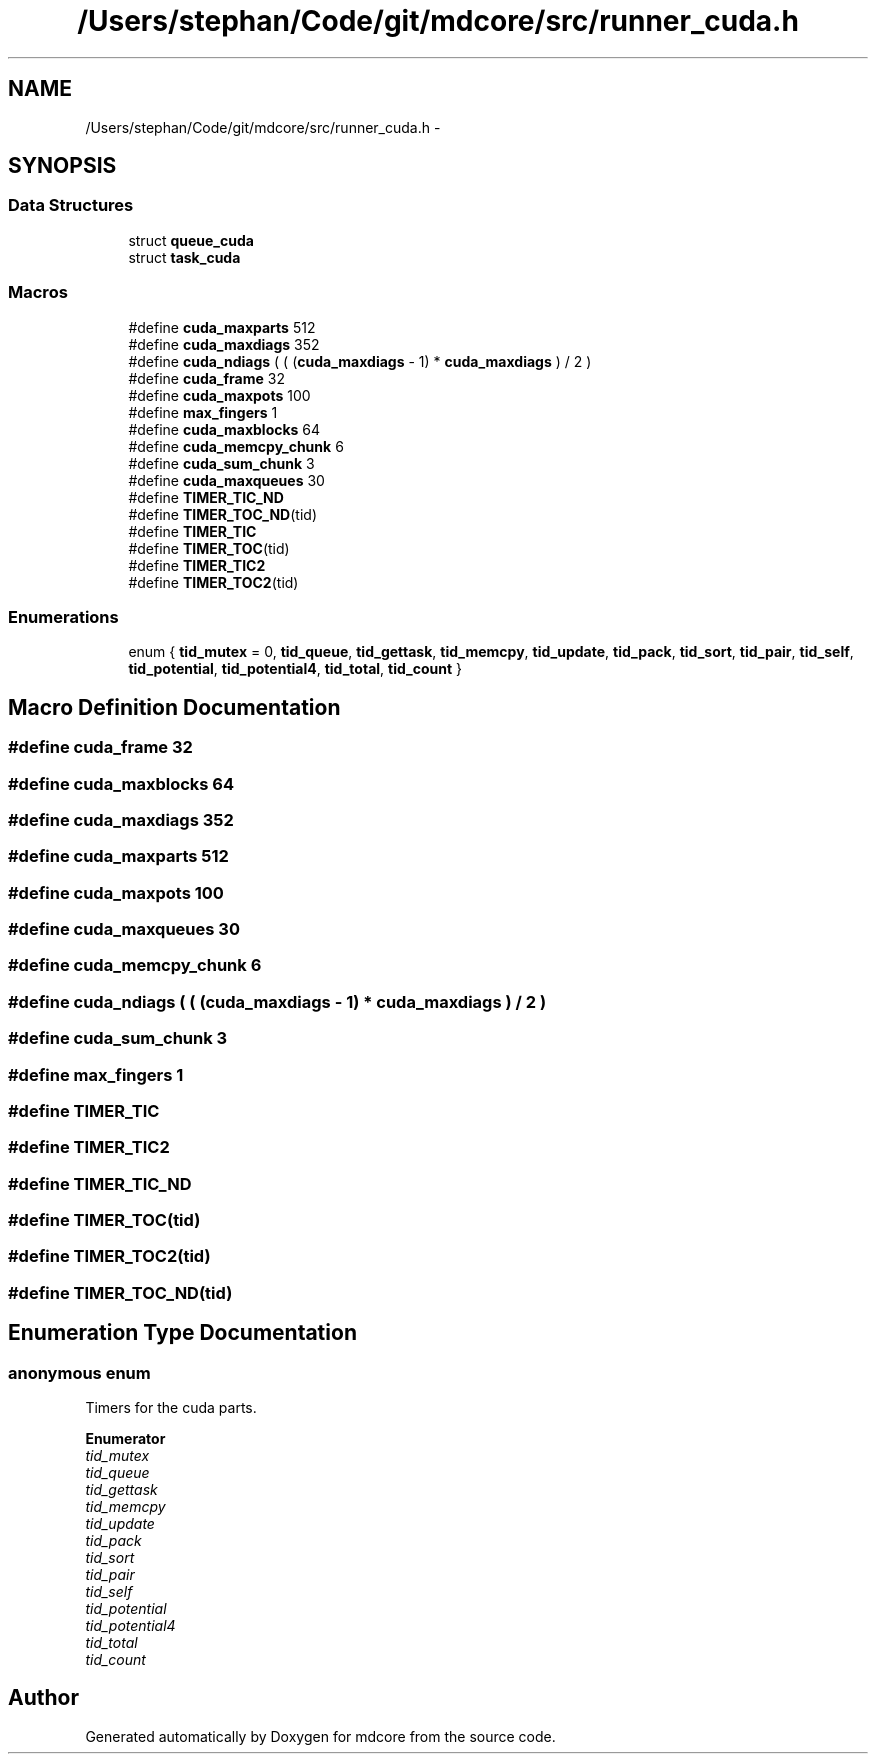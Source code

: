 .TH "/Users/stephan/Code/git/mdcore/src/runner_cuda.h" 3 "Thu Apr 24 2014" "Version 0.1.5" "mdcore" \" -*- nroff -*-
.ad l
.nh
.SH NAME
/Users/stephan/Code/git/mdcore/src/runner_cuda.h \- 
.SH SYNOPSIS
.br
.PP
.SS "Data Structures"

.in +1c
.ti -1c
.RI "struct \fBqueue_cuda\fP"
.br
.ti -1c
.RI "struct \fBtask_cuda\fP"
.br
.in -1c
.SS "Macros"

.in +1c
.ti -1c
.RI "#define \fBcuda_maxparts\fP   512"
.br
.ti -1c
.RI "#define \fBcuda_maxdiags\fP   352"
.br
.ti -1c
.RI "#define \fBcuda_ndiags\fP   ( ( (\fBcuda_maxdiags\fP - 1) * \fBcuda_maxdiags\fP ) / 2 )"
.br
.ti -1c
.RI "#define \fBcuda_frame\fP   32"
.br
.ti -1c
.RI "#define \fBcuda_maxpots\fP   100"
.br
.ti -1c
.RI "#define \fBmax_fingers\fP   1"
.br
.ti -1c
.RI "#define \fBcuda_maxblocks\fP   64"
.br
.ti -1c
.RI "#define \fBcuda_memcpy_chunk\fP   6"
.br
.ti -1c
.RI "#define \fBcuda_sum_chunk\fP   3"
.br
.ti -1c
.RI "#define \fBcuda_maxqueues\fP   30"
.br
.ti -1c
.RI "#define \fBTIMER_TIC_ND\fP"
.br
.ti -1c
.RI "#define \fBTIMER_TOC_ND\fP(tid)"
.br
.ti -1c
.RI "#define \fBTIMER_TIC\fP"
.br
.ti -1c
.RI "#define \fBTIMER_TOC\fP(tid)"
.br
.ti -1c
.RI "#define \fBTIMER_TIC2\fP"
.br
.ti -1c
.RI "#define \fBTIMER_TOC2\fP(tid)"
.br
.in -1c
.SS "Enumerations"

.in +1c
.ti -1c
.RI "enum { \fBtid_mutex\fP = 0, \fBtid_queue\fP, \fBtid_gettask\fP, \fBtid_memcpy\fP, \fBtid_update\fP, \fBtid_pack\fP, \fBtid_sort\fP, \fBtid_pair\fP, \fBtid_self\fP, \fBtid_potential\fP, \fBtid_potential4\fP, \fBtid_total\fP, \fBtid_count\fP }"
.br
.in -1c
.SH "Macro Definition Documentation"
.PP 
.SS "#define cuda_frame   32"

.SS "#define cuda_maxblocks   64"

.SS "#define cuda_maxdiags   352"

.SS "#define cuda_maxparts   512"

.SS "#define cuda_maxpots   100"

.SS "#define cuda_maxqueues   30"

.SS "#define cuda_memcpy_chunk   6"

.SS "#define cuda_ndiags   ( ( (\fBcuda_maxdiags\fP - 1) * \fBcuda_maxdiags\fP ) / 2 )"

.SS "#define cuda_sum_chunk   3"

.SS "#define max_fingers   1"

.SS "#define TIMER_TIC"

.SS "#define TIMER_TIC2"

.SS "#define TIMER_TIC_ND"

.SS "#define TIMER_TOC(tid)"

.SS "#define TIMER_TOC2(tid)"

.SS "#define TIMER_TOC_ND(tid)"

.SH "Enumeration Type Documentation"
.PP 
.SS "anonymous enum"
Timers for the cuda parts\&. 
.PP
\fBEnumerator\fP
.in +1c
.TP
\fB\fItid_mutex \fP\fP
.TP
\fB\fItid_queue \fP\fP
.TP
\fB\fItid_gettask \fP\fP
.TP
\fB\fItid_memcpy \fP\fP
.TP
\fB\fItid_update \fP\fP
.TP
\fB\fItid_pack \fP\fP
.TP
\fB\fItid_sort \fP\fP
.TP
\fB\fItid_pair \fP\fP
.TP
\fB\fItid_self \fP\fP
.TP
\fB\fItid_potential \fP\fP
.TP
\fB\fItid_potential4 \fP\fP
.TP
\fB\fItid_total \fP\fP
.TP
\fB\fItid_count \fP\fP
.SH "Author"
.PP 
Generated automatically by Doxygen for mdcore from the source code\&.
